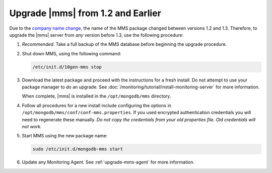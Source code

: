 Upgrade |mms| from 1.2 and Earlier
++++++++++++++++++++++++++++++++++

.. default-domain:: mongodb

Due to the `company name change
<http://www.mongodb.com/press/10gen-announces-company-name-change-mongodb-i
nc>`_, the name of the MMS package changed between versions 1.2 and 1.3.
Therefore, to upgrade the |mms| server from *any* version before 1.3, use
the following procedure:

#. *Recommended.* Take a full backup of the MMS database before
   beginning the upgrade procedure.

#. Shut down MMS, using the following command:

   .. code-block:: sh

      /etc/init.d/10gen-mms stop

#. Download the latest package and proceed with the instructions
   for a fresh install. Do not attempt to use your package manager
   to do an upgrade. See
   :doc:`/monitoring/tutorial/install-monitoring-server` for more
   information.

   When complete, |mms| is installed in the ``/opt/mongodb/mms``
   directory.

#. Follow all procedures for a new install include configuring the
   options in ``/opt/mongodb/mms/conf/conf-mms.properties``. If you
   used encrypted authentication credentials you will need to
   regenerate these manually.  *Do not copy the credentials from
   your old properties file. Old credentials will not work.*

#. Start MMS  using the new package name:

   .. code-block:: sh

      sudo /etc/init.d/mongodb-mms start

#. Update any Monitoring Agent. See :ref:`upgrade-mms-agent` for
   more information.
